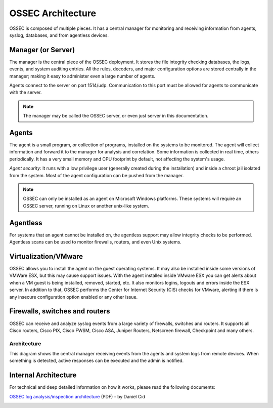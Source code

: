 

.. _ossec-architecture:

OSSEC Architecture
==================

OSSEC is composed of multiple pieces. It has a central manager for monitoring 
and receiving information from agents, syslog, databases, and from 
agentless devices.


Manager (or Server)
~~~~~~~~~~~~~~~~~~~

The manager is the central piece of the OSSEC deployment. It stores the file 
integrity checking databases, the logs, events, and system auditing entries. 
All the rules, decoders, and major configuration options are stored centrally in 
the manager; making it easy to administer even a large number of agents.

Agents connect to the server on port 1514/udp. Communication to this port must be
allowed for agents to communicate with the server.

.. note::

   The manager may be called the OSSEC server, or even just server in this documentation.

Agents
~~~~~~

The agent is a small program, or collection of programs, installed on the systems 
to be monitored. The agent will collect information and forward 
it to the manager for analysis and correlation. Some information is collected in 
real time, others periodically. It has a very small memory and CPU 
footprint by default, not affecting the system's usage.

*Agent security*: It runs with a low privilege user (generally created during the 
installation) and inside a chroot jail isolated from the system. Most of the 
agent configuration can be pushed from the manager. 

.. note::

   OSSEC can only be installed as an agent on Microsoft Windows platforms.
   These systems will require an OSSEC server, running on Linux or another
   unix-like system.

Agentless
~~~~~~~~~
For systems that an agent cannot be installed on, the agentless support may allow 
integrity checks to be performed. Agentless scans can be used 
to monitor firewalls, routers, and even Unix systems. 


Virtualization/VMware
~~~~~~~~~~~~~~~~~~~~~

OSSEC allows you to install the agent on the guest operating systems. 
It may also be installed inside some versions of VMWare ESX, but this 
may cause support issues. With the agent installed inside VMware ESX you can get 
alerts about when a VM guest is being installed, removed, started, etc. It 
also monitors logins, logouts and errors inside the ESX server. In addition to 
that, OSSEC performs the Center for Internet Security (CIS) checks for VMware, 
alerting if there is any insecure configuration option enabled or any other issue.

Firewalls, switches and routers
~~~~~~~~~~~~~~~~~~~~~~~~~~~~~~~

OSSEC can receive and analyze syslog events from a large variety of firewalls, 
switches and routers. It supports all Cisco routers, Cisco PIX, Cisco FWSM, 
Cisco ASA, Juniper Routers, Netscreen firewall, Checkpoint and many others.

Architecture
------------

This diagram shows the central manager receiving events from the agents and 
system logs from remote devices. When something is detected, active responses 
can be executed and the admin is notified.

.. image:: ossec-arch.jpg
   :height: 210px
   :width: 363px
   :align: center
   :alt: Ossec architecture network diagram

Internal Architecture
~~~~~~~~~~~~~~~~~~~~~

For technical and deep detailed information on how it works, please read the 
following documents:

`OSSEC log analysis/inspection architecture <http://ossec.net/ossec-docs/auscert-2007-dcid.pdf>`_ (PDF) - by Daniel Cid


 
.. image:: logo_tagline_09.png
   :align: center 
   :target: http://www.ossec.net/main/get-commercial-support






